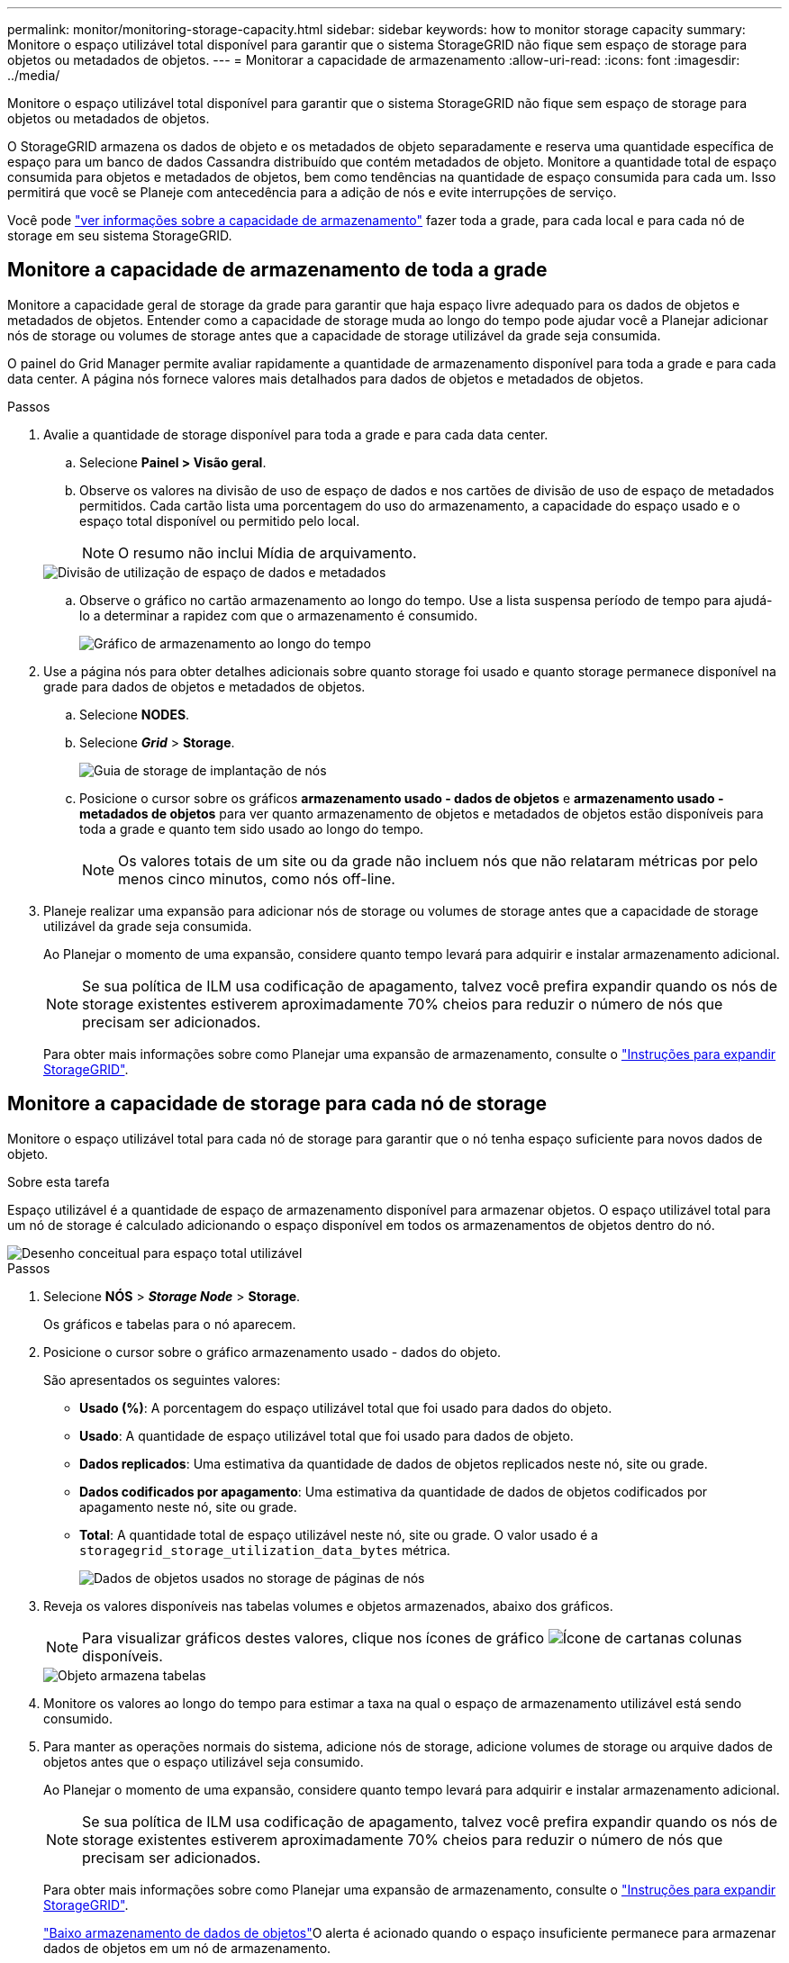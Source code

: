 ---
permalink: monitor/monitoring-storage-capacity.html 
sidebar: sidebar 
keywords: how to monitor storage capacity 
summary: Monitore o espaço utilizável total disponível para garantir que o sistema StorageGRID não fique sem espaço de storage para objetos ou metadados de objetos. 
---
= Monitorar a capacidade de armazenamento
:allow-uri-read: 
:icons: font
:imagesdir: ../media/


[role="lead"]
Monitore o espaço utilizável total disponível para garantir que o sistema StorageGRID não fique sem espaço de storage para objetos ou metadados de objetos.

O StorageGRID armazena os dados de objeto e os metadados de objeto separadamente e reserva uma quantidade específica de espaço para um banco de dados Cassandra distribuído que contém metadados de objeto. Monitore a quantidade total de espaço consumida para objetos e metadados de objetos, bem como tendências na quantidade de espaço consumida para cada um. Isso permitirá que você se Planeje com antecedência para a adição de nós e evite interrupções de serviço.

Você pode link:viewing-storage-tab.html["ver informações sobre a capacidade de armazenamento"] fazer toda a grade, para cada local e para cada nó de storage em seu sistema StorageGRID.



== Monitore a capacidade de armazenamento de toda a grade

Monitore a capacidade geral de storage da grade para garantir que haja espaço livre adequado para os dados de objetos e metadados de objetos. Entender como a capacidade de storage muda ao longo do tempo pode ajudar você a Planejar adicionar nós de storage ou volumes de storage antes que a capacidade de storage utilizável da grade seja consumida.

O painel do Grid Manager permite avaliar rapidamente a quantidade de armazenamento disponível para toda a grade e para cada data center. A página nós fornece valores mais detalhados para dados de objetos e metadados de objetos.

.Passos
. Avalie a quantidade de storage disponível para toda a grade e para cada data center.
+
.. Selecione *Painel > Visão geral*.
.. Observe os valores na divisão de uso de espaço de dados e nos cartões de divisão de uso de espaço de metadados permitidos. Cada cartão lista uma porcentagem do uso do armazenamento, a capacidade do espaço usado e o espaço total disponível ou permitido pelo local.
+

NOTE: O resumo não inclui Mídia de arquivamento.

+
image::../media/dashboard_data_and_metadata_space_usage_breakdown.png[Divisão de utilização de espaço de dados e metadados]

.. Observe o gráfico no cartão armazenamento ao longo do tempo. Use a lista suspensa período de tempo para ajudá-lo a determinar a rapidez com que o armazenamento é consumido.
+
image::../media/dashboard_storage_over_time.png[Gráfico de armazenamento ao longo do tempo]



. Use a página nós para obter detalhes adicionais sobre quanto storage foi usado e quanto storage permanece disponível na grade para dados de objetos e metadados de objetos.
+
.. Selecione *NODES*.
.. Selecione *_Grid_* > *Storage*.
+
image::../media/nodes_deployment_storage_tab.png[Guia de storage de implantação de nós]

.. Posicione o cursor sobre os gráficos *armazenamento usado - dados de objetos* e *armazenamento usado - metadados de objetos* para ver quanto armazenamento de objetos e metadados de objetos estão disponíveis para toda a grade e quanto tem sido usado ao longo do tempo.
+

NOTE: Os valores totais de um site ou da grade não incluem nós que não relataram métricas por pelo menos cinco minutos, como nós off-line.



. Planeje realizar uma expansão para adicionar nós de storage ou volumes de storage antes que a capacidade de storage utilizável da grade seja consumida.
+
Ao Planejar o momento de uma expansão, considere quanto tempo levará para adquirir e instalar armazenamento adicional.

+

NOTE: Se sua política de ILM usa codificação de apagamento, talvez você prefira expandir quando os nós de storage existentes estiverem aproximadamente 70% cheios para reduzir o número de nós que precisam ser adicionados.

+
Para obter mais informações sobre como Planejar uma expansão de armazenamento, consulte o link:../expand/index.html["Instruções para expandir StorageGRID"].





== Monitore a capacidade de storage para cada nó de storage

Monitore o espaço utilizável total para cada nó de storage para garantir que o nó tenha espaço suficiente para novos dados de objeto.

.Sobre esta tarefa
Espaço utilizável é a quantidade de espaço de armazenamento disponível para armazenar objetos. O espaço utilizável total para um nó de storage é calculado adicionando o espaço disponível em todos os armazenamentos de objetos dentro do nó.

image::../media/calculating_watermarks.gif[Desenho conceitual para espaço total utilizável]

.Passos
. Selecione *NÓS* > *_Storage Node_* > *Storage*.
+
Os gráficos e tabelas para o nó aparecem.

. Posicione o cursor sobre o gráfico armazenamento usado - dados do objeto.
+
São apresentados os seguintes valores:

+
** *Usado (%)*: A porcentagem do espaço utilizável total que foi usado para dados do objeto.
** *Usado*: A quantidade de espaço utilizável total que foi usado para dados de objeto.
** *Dados replicados*: Uma estimativa da quantidade de dados de objetos replicados neste nó, site ou grade.
** *Dados codificados por apagamento*: Uma estimativa da quantidade de dados de objetos codificados por apagamento neste nó, site ou grade.
** *Total*: A quantidade total de espaço utilizável neste nó, site ou grade. O valor usado é a `storagegrid_storage_utilization_data_bytes` métrica.
+
image::../media/nodes_page_storage_used_object_data.png[Dados de objetos usados no storage de páginas de nós]



. Reveja os valores disponíveis nas tabelas volumes e objetos armazenados, abaixo dos gráficos.
+

NOTE: Para visualizar gráficos destes valores, clique nos ícones de gráfico image:../media/icon_chart_new_for_11_5.png["Ícone de carta"]nas colunas disponíveis.

+
image::../media/nodes_page_storage_tables.png[Objeto armazena tabelas]

. Monitore os valores ao longo do tempo para estimar a taxa na qual o espaço de armazenamento utilizável está sendo consumido.
. Para manter as operações normais do sistema, adicione nós de storage, adicione volumes de storage ou arquive dados de objetos antes que o espaço utilizável seja consumido.
+
Ao Planejar o momento de uma expansão, considere quanto tempo levará para adquirir e instalar armazenamento adicional.

+

NOTE: Se sua política de ILM usa codificação de apagamento, talvez você prefira expandir quando os nós de storage existentes estiverem aproximadamente 70% cheios para reduzir o número de nós que precisam ser adicionados.

+
Para obter mais informações sobre como Planejar uma expansão de armazenamento, consulte o link:../expand/index.html["Instruções para expandir StorageGRID"].

+
link:../troubleshoot/troubleshooting-low-object-data-storage-alert.html["Baixo armazenamento de dados de objetos"]O alerta é acionado quando o espaço insuficiente permanece para armazenar dados de objetos em um nó de armazenamento.





== Monitore a capacidade dos metadados de objetos para cada nó de storage

Monitore o uso de metadados para cada nó de storage para garantir que o espaço adequado permaneça disponível para operações essenciais do banco de dados. É necessário adicionar novos nós de storage em cada local antes que os metadados do objeto excedam 100% do espaço permitido dos metadados.

.Sobre esta tarefa
O StorageGRID mantém três cópias de metadados de objetos em cada local para fornecer redundância e proteger os metadados de objetos da perda. As três cópias são distribuídas uniformemente por todos os nós de storage em cada local, usando o espaço reservado para metadados no volume de storage 0 de cada nó de storage.

Em alguns casos, a capacidade de metadados de objetos da grade pode ser consumida mais rápido do que sua capacidade de armazenamento de objetos. Por exemplo, se você costuma ingerir um grande número de objetos pequenos, talvez seja necessário adicionar nós de storage para aumentar a capacidade dos metadados, mesmo que haja capacidade suficiente de storage de objetos.

Alguns dos fatores que podem aumentar o uso de metadados incluem o tamanho e a quantidade de metadados e tags do usuário, o número total de peças em um upload de várias partes e a frequência de alterações nos locais de armazenamento de ILM.

.Passos
. Selecione *NÓS* > *_Storage Node_* > *Storage*.
. Posicione o cursor sobre o gráfico armazenamento usado - metadados de objetos para ver os valores de um tempo específico.
+
image::../media/storage_used_object_metadata.png[Armazenamento usado - metadados Objeto]

+
Usado (%):: A porcentagem do espaço de metadados permitido que foi usado neste nó de storage.
+
--
Métricas de Prometheus: `storagegrid_storage_utilization_metadata_bytes` E `storagegrid_storage_utilization_metadata_allowed_bytes`

--
Usado:: Os bytes do espaço de metadados permitido que foram usados neste nó de armazenamento.
+
--
Métrica Prometheus: `storagegrid_storage_utilization_metadata_bytes`

--
Permitido:: O espaço permitido para metadados de objetos neste nó de storage. Para saber como esse valor é determinado para cada nó de armazenamento, consulte link:../admin/managing-object-metadata-storage.html#allowed-metadata-space["Descrição completa do espaço de metadados permitido"].
+
--
Métrica Prometheus: `storagegrid_storage_utilization_metadata_allowed_bytes`

--
Real reservado:: O espaço real reservado para metadados neste nó de storage. Inclui o espaço permitido e o espaço necessário para operações essenciais de metadados. Para saber como esse valor é calculado para cada nó de armazenamento, consulte link:../admin/managing-object-metadata-storage.html#actual-reserved-space-for-metadata["Descrição completa do espaço reservado real para metadados"].
+
--
_Prometheus métrica será adicionada em uma versão futura._

--


+

NOTE: Os valores totais de um site ou da grade não incluem nós que não relataram métricas por pelo menos cinco minutos, como nós off-line.

. Se o valor *usado (%)* for 70% ou mais, expanda o sistema StorageGRID adicionando nós de storage a cada local.
+

CAUTION: O alerta *armazenamento de metadados baixo* é acionado quando o valor *usado (%)* atinge determinados limites. Resultados indesejáveis podem ocorrer se os metadados de objetos usarem mais de 100% do espaço permitido.

+
Quando você adiciona os novos nós, o sistema reequilibra automaticamente os metadados de objetos em todos os nós de storage no local. Consulte link:../expand/index.html["Instruções para expandir um sistema StorageGRID"].





== Monitorar previsões de uso de espaço

Monitore as previsões de uso de espaço para dados e metadados do usuário para estimar quando será link:../expand/index.html["expanda uma grade"]necessário .

Se você notar que a taxa de consumo muda ao longo do tempo, selecione um intervalo mais curto a partir da lista suspensa *Average over* (média) para refletir apenas os padrões de ingestão mais recentes. Se notar padrões sazonais, selecione um intervalo mais longo.

Se você tiver uma nova instalação do StorageGRID, permita que dados e metadados se acumulem antes de avaliar as previsões de uso do espaço.

.Passos
. No painel de instrumentos, selecione *armazenamento*.
. Visualize as placas do painel, a previsão do uso de dados por pool de armazenamento e a previsão do uso de metadados por local.
. Use esses valores para estimar quando será necessário adicionar novos nós de storage para storage de dados e metadados.


image::../media/forecast-metadata-usage.png[Previsão do uso de metadados por local]
